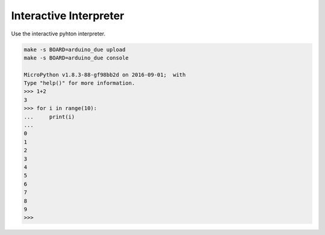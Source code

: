 Interactive Interpreter
=======================

Use the interactive pyhton interpreter.

.. code-block:: text

   make -s BOARD=arduino_due upload
   make -s BOARD=arduino_due console

   MicroPython v1.8.3-88-gf98bb2d on 2016-09-01;  with 
   Type "help()" for more information.
   >>> 1+2
   3
   >>> for i in range(10):
   ...     print(i)
   ...
   0
   1
   2
   3
   4
   5
   6
   7
   8
   9
   >>>
